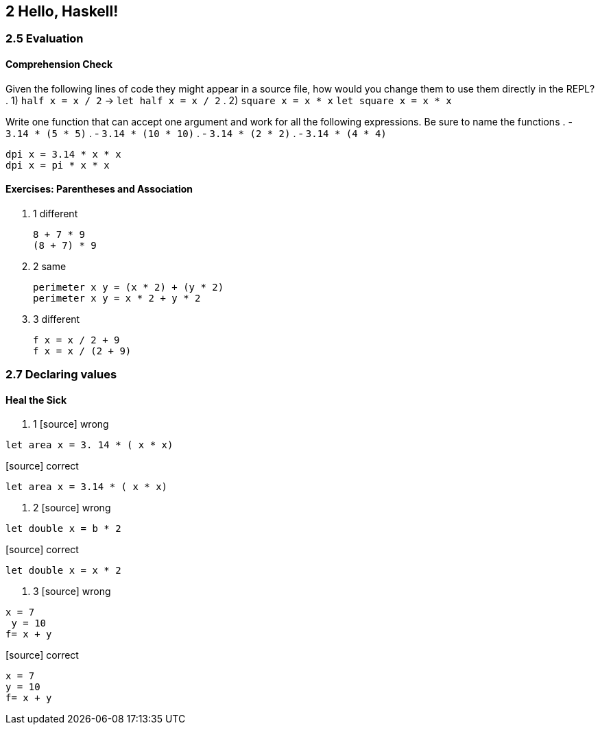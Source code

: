 == 2 Hello, Haskell!
=== 2.5 Evaluation
==== Comprehension Check
Given the following lines of code they might appear in a source file, how would you change them to use them directly in the REPL?
. 1) `half x = x / 2` -> `let half x = x / 2`
. 2) `square x = x * x` `let square x = x * x`

Write one function that can accept one argument and work for all the following expressions. Be sure to name the functions
. - `3.14 * (5 * 5)`
. - `3.14 * (10 * 10)`
. - `3.14 * (2 * 2)`
. - `3.14 * (4 * 4)`

[source]
----
dpi x = 3.14 * x * x
dpi x = pi * x * x
----

==== Exercises: Parentheses and Association
. 1 different
+ 
[source]
----
8 + 7 * 9
(8 + 7) * 9
----

. 2 same
+
[source]
----
perimeter x y = (x * 2) + (y * 2)
perimeter x y = x * 2 + y * 2
----

. 3 different
+
[source]
----
f x = x / 2 + 9
f x = x / (2 + 9)
----

=== 2.7 Declaring values
==== Heal the Sick
. 1
[source] wrong
----
let area x = 3. 14 * ( x * x)
----

[source] correct
----
let area x = 3.14 * ( x * x)
----

. 2
[source] wrong
----
let double x = b * 2
----

[source] correct
----
let double x = x * 2
----

. 3
[source] wrong
----
x = 7 
 y = 10
f= x + y
----

[source] correct
----
x = 7 
y = 10
f= x + y
----